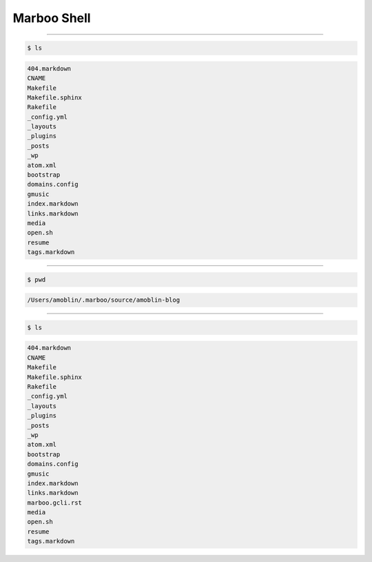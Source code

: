 ==============
Marboo Shell
==============

.. Author: amoblin
.. title:: this is the real title in Jekyll.
.. |date| date:: 2013-02-27 08:29:24
.. publish:: NO
.. This file is created from ~/.marboo/source/media/bin/gcli.init.rst
.. 本文件由 ~/.marboo/source/media/bin/gcli.init.rst　复制而来

----

.. code-block:: console

    $ ls

.. code-block:: guess

    404.markdown
    CNAME
    Makefile
    Makefile.sphinx
    Rakefile
    _config.yml
    _layouts
    _plugins
    _posts
    _wp
    atom.xml
    bootstrap
    domains.config
    gmusic
    index.markdown
    links.markdown
    media
    open.sh
    resume
    tags.markdown
    

----

.. code-block:: console

    $ pwd

.. code-block:: guess

    /Users/amoblin/.marboo/source/amoblin-blog
    

----

.. code-block:: console

    $ ls

.. code-block:: guess

    404.markdown
    CNAME
    Makefile
    Makefile.sphinx
    Rakefile
    _config.yml
    _layouts
    _plugins
    _posts
    _wp
    atom.xml
    bootstrap
    domains.config
    gmusic
    index.markdown
    links.markdown
    marboo.gcli.rst
    media
    open.sh
    resume
    tags.markdown
    

